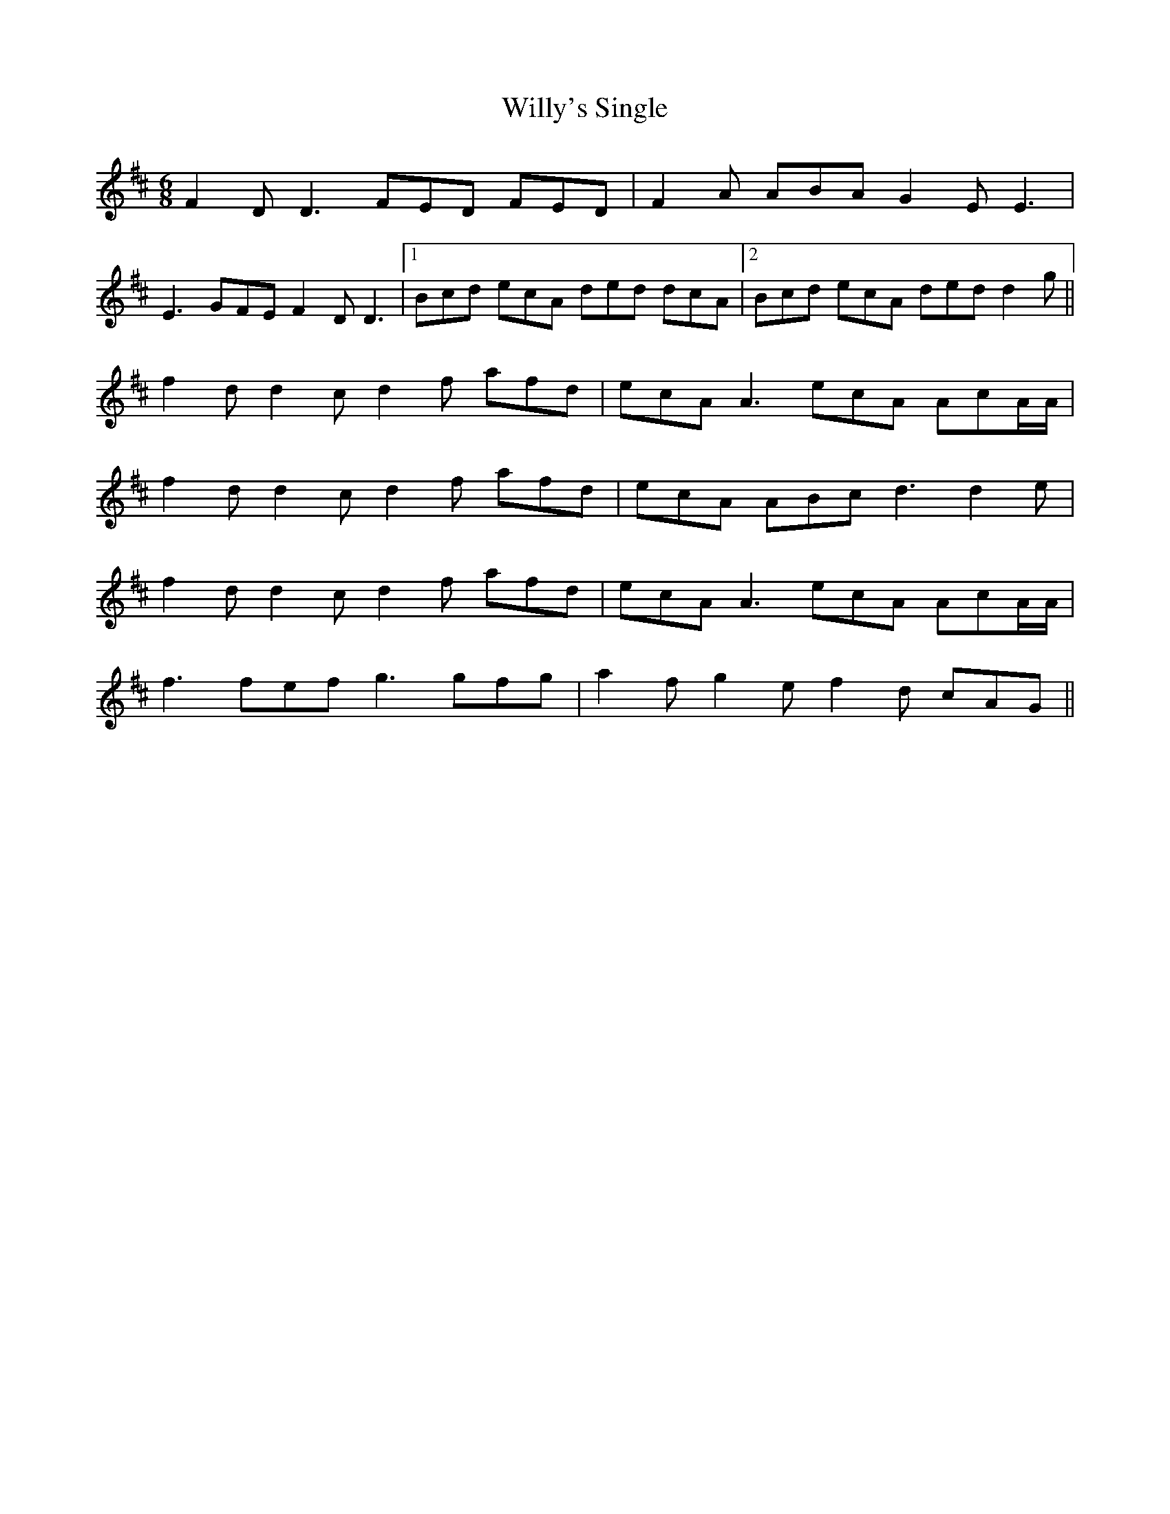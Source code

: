 X: 43029
T: Willy's Single
R: jig
M: 6/8
K: Dmajor
F2D D3 FED FED|F2A ABA G2E E3|
E3 GFE F2D D3|1 Bcd ecA ded dcA|2 Bcd ecA ded d2g||
f2d d2c d2f afd|ecA A3 ecA AcA/A/|
f2d d2c d2f afd|ecA ABc d3 d2e|
f2d d2c d2f afd|ecA A3 ecA AcA/A/|
f3 fef g3 gfg|a2f g2e f2d cAG||

